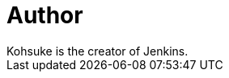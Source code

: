 = Author
:page-author_name: Kohsuke Kawaguchi
:page-twitter: kohsukekawa
:page-github: kohsuke
Kohsuke is the creator of Jenkins.